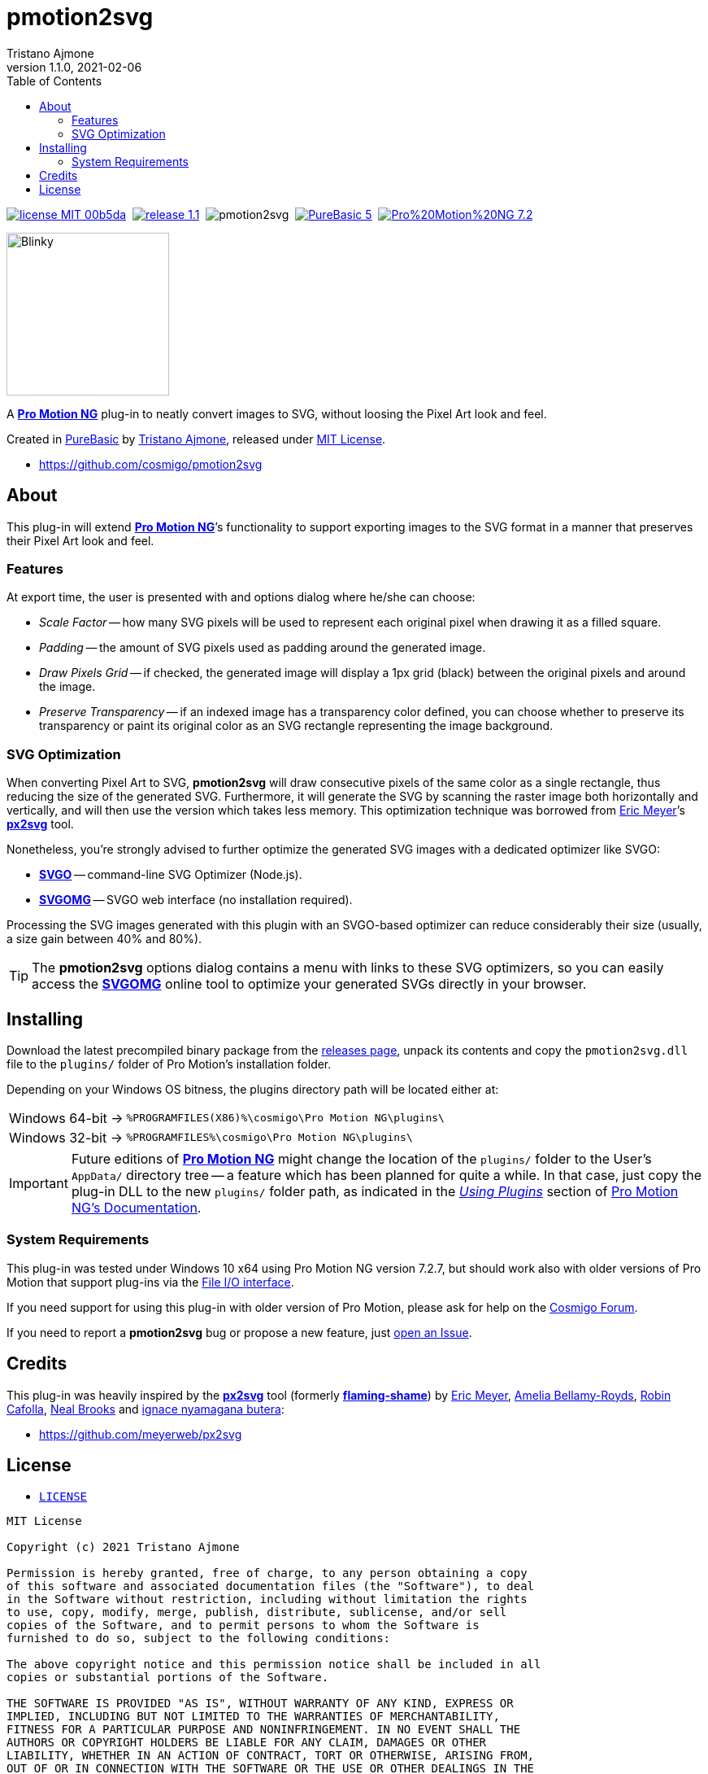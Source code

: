 = pmotion2svg
:author: Tristano Ajmone
:revdate: 2021-02-06
:pm2svg_ver: 1.1.0
:PMNG_ver: 7.2.7
:PB_ver: 5.73
:revnumber: {pm2svg_ver}
:lang: en
:doctype: article
// TOC Settings:
:toclevels: 5
// TOC ... HTML Backend Hack to show TOC on the Left
ifdef::backend-html5[]
:toc: left
endif::[]
// TOC ... GitHub Hack to show TOC after Preamble (required)
ifdef::env-github[]
:toc: macro
endif::[]
// Misc Settings:
:idprefix:
:!sectnums:
:experimental: true
:icons: font
:linkattrs: true
:reproducible: true
:sectanchors: true
// GitHub Settings for Admonitions Icons:
ifdef::env-github[]
:caution-caption: :fire:
:important-caption: :heavy_exclamation_mark:
:note-caption: :information_source:
:tip-caption: :bulb:
:warning-caption: :warning:
endif::[]

// »»» CUSTOM ATTRIBUTES »»»»»»»»»»»»»»»»»»»»»»»»»»»»»»»»»»»»»»»»»»»»»»»»»»»»»»»
:tajmone: https://github.com/tajmone[Tristano Ajmone^,title="View Tristano Ajmone's GitHub profile"]
:PMNG:  pass:q[https://www.cosmigo.com/[*Pro Motion NG*^,title="Visit Pro Motion website at Cosmigo.com"]]
:PureBasic: https://www.purebasic.com[PureBasic^,title="Visit PureBasic website"]
:MIT_License: link:#license[MIT License,title="View MIT License"]
:CosmigoForum: https://community.cosmigo.com[Cosmigo Forum^,title="Visit Cosmigo Forum"]
// Badges:
:badge_MIT: https://img.shields.io/badge/license-MIT-00b5da.svg
:badge_MIT_link: #license
:badge_pm2svg: https://img.shields.io/badge/release-{pm2svg_ver}-brightgreen
:badge_pm2svg_link: https://github.com/cosmigo/pmotion2svg/releases/
:badge_Travis: https://travis-ci.com/cosmigo/pmotion2svg.svg?branch=main
:badge_PB: https://img.shields.io/badge/PureBasic-{PB_ver}-orange
:badge_PB_link: https://www.purebasic.com
:badge_PMNG: https://img.shields.io/badge/Pro%20Motion%20NG-{PMNG_ver}-orange
:badge_PMNG_link: https://www.cosmigo.com
// 3rd Party Tools:
:px2svg: pass:q[https://github.com/meyerweb/px2svg[*px2svg*^,title="Visit px2svg repository on GitHub"]]
:flamingshame: pass:q[https://github.com/meyerweb/flaming-shame[*flaming-shame*^,title="Visit flaming-shame repository on GitHub"]]
:SVGO: pass:q[https://www.npmjs.com/package/svgo[*SVGO*^,title="SVGO page at NPM"]]
:SVGOMG: pass:q[https://jakearchibald.github.io/svgomg/[*SVGOMG*^,title="SVGOMG online GUI"]]
// people:
:EricMeyer: https://github.com/meyerweb[Eric Meyer^,title="View Eric Meyer's GitHub profile"]
:AmeliaBellamyRoyds: https://github.com/AmeliaBR[Amelia Bellamy-Royds^,title="View Amelia Bellamy-Royds's GitHub profile"]
:Cafolla: https://github.com/robincafolla[Robin Cafolla^,title="View Robin Cafolla's GitHub profile"]
:NealBrooks: https://github.com/nealio82[Neal Brooks^,title="View Neal Brooks's GitHub profile"]
:butera: https://github.com/nyamsprod[ignace nyamagana butera^,title="View ignace nyamagana butera's GitHub profile"]

// *****************************************************************************
// *                                                                           *
// *                            Document Preamble                              *
// *                                                                           *
// *****************************************************************************

image:{badge_MIT}[title="MIT License",link={badge_MIT_link}]{nbsp}
image:{badge_pm2svg}[title="pmotion2svg version",link={badge_pm2svg_link}]{nbsp}
image:{badge_Travis}[title="Travis CI Build Status for EditorConfig Validation"]{nbsp}
image:{badge_PB}[title="PureBasic version",link={badge_PB_link}]{nbsp}
image:{badge_PMNG}[title="Pro Motion NG version",link={badge_PMNG_link}]

[.float-group]
--
[.right]
image:samples/blinky1.svg[Blinky,200]

A {PMNG} plug-in to neatly convert images to SVG, without loosing the Pixel Art look and feel.

Created in {PureBasic} by {tajmone}, released under {MIT_License}.

- https://github.com/cosmigo/pmotion2svg
--

// >>> GitLab/GitHub hacks to ensure TOC is shown after Preamble: >>>>>>>>>>>>>>
ifndef::backend-html5[]
'''
toc::[]
'''
endif::[]
ifdef::env-github[]
'''
toc::[]
'''
endif::[]
// <<< GitHub/GitLab hacks <<<<<<<<<<<<<<<<<<<<<<<<<<<<<<<<<<<<<<<<<<<<<<<<<<<<<


== About

This plug-in will extend {PMNG}`'s functionality to support exporting images to the SVG format in a manner that preserves their Pixel Art look and feel.


=== Features

At export time, the user is presented with and options dialog where he/she can choose:

- [red]##_Scale Factor_## -- how many SVG pixels will be used to represent each original pixel when drawing it as a filled square.
- [red]##_Padding_## -- the amount of SVG pixels used as padding around the generated image.
- [red]##_Draw Pixels Grid_## -- if checked, the generated image will display a 1px grid (black) between the original pixels and around the image.
- [red]##_Preserve Transparency_## -- if an indexed image has a transparency color defined, you can choose whether to preserve its transparency or paint its original color as an SVG rectangle representing the image background.


=== SVG Optimization

When converting Pixel Art to SVG, *pmotion2svg* will draw consecutive pixels of the same color as a single rectangle, thus reducing the size of the generated SVG.
Furthermore, it will generate the SVG by scanning the raster image both horizontally and vertically, and will then use the version which takes less memory.
This optimization technique was borrowed from {EricMeyer}`'s {px2svg} tool.

Nonetheless, you're strongly advised to further optimize the generated SVG images with a dedicated optimizer like SVGO:

- {SVGO} -- command-line SVG Optimizer (Node.js).
- {SVGOMG} -- SVGO web interface (no installation required).

Processing the SVG images generated with this plugin with an SVGO-based optimizer can reduce considerably their size (usually, a size gain between 40% and 80%).

[TIP]
========================
The *pmotion2svg* options dialog contains a menu with links to these SVG optimizers, so you can easily access the {SVGOMG} online tool to optimize your generated SVGs directly in your browser.
========================


== Installing

Download the latest precompiled binary package from the
https://github.com/cosmigo/pmotion2svg/releases[releases page^],
unpack its contents and copy the `pmotion2svg.dll` file to the `plugins/` folder of Pro Motion's installation folder.

Depending on your Windows OS bitness, the plugins directory path will be located either at:

[horizontal]
Windows 64-bit -> :: `%PROGRAMFILES(X86)%\cosmigo\Pro Motion NG\plugins\`
Windows 32-bit -> :: `%PROGRAMFILES%\cosmigo\Pro Motion NG\plugins\`

[IMPORTANT]
====================================
Future editions of {PMNG} might change the location of the `plugins/` folder to the User's `AppData/` directory tree -- a feature which has been planned for quite a while.
In that case, just copy the plug-in DLL to the new `plugins/` folder path, as indicated in the
https://www.cosmigo.com/promotion/docs/onlinehelp/UsingPlugins.htm[_Using Plugins_^]
section of
https://www.cosmigo.com/promotion/docs/onlinehelp/main.htm[Pro Motion NG's Documentation^].
====================================


=== System Requirements

This plug-in was tested under Windows 10 x64 using Pro Motion NG version {PMNG_ver}, but should work also with older versions of Pro Motion that support plug-ins via the
https://www.cosmigo.com/pixel_animation_software/plugins/developer-interface#File_IO_Plugin_Interface[File I/O interface^,title="Learn more about Pro Motion's File I/O interface"].

If you need support for using this plug-in with older version of Pro Motion, please ask for help on the {CosmigoForum}.

If you need to report a *pmotion2svg* bug or propose a new feature, just
https://github.com/cosmigo/pmotion2svg/issues[open an Issue].


== Credits

This plug-in was heavily inspired by the {px2svg} tool (formerly {flamingshame}) by {EricMeyer}, {AmeliaBellamyRoyds}, {Cafolla}, {NealBrooks} and {butera}:

- https://github.com/meyerweb/px2svg[^,title= "Visit px2svg repository on GitHub"]


== License

- link:./LICENSE[`LICENSE`,title="View LICENSE file"]

..............................................................................
MIT License

Copyright (c) 2021 Tristano Ajmone

Permission is hereby granted, free of charge, to any person obtaining a copy
of this software and associated documentation files (the "Software"), to deal
in the Software without restriction, including without limitation the rights
to use, copy, modify, merge, publish, distribute, sublicense, and/or sell
copies of the Software, and to permit persons to whom the Software is
furnished to do so, subject to the following conditions:

The above copyright notice and this permission notice shall be included in all
copies or substantial portions of the Software.

THE SOFTWARE IS PROVIDED "AS IS", WITHOUT WARRANTY OF ANY KIND, EXPRESS OR
IMPLIED, INCLUDING BUT NOT LIMITED TO THE WARRANTIES OF MERCHANTABILITY,
FITNESS FOR A PARTICULAR PURPOSE AND NONINFRINGEMENT. IN NO EVENT SHALL THE
AUTHORS OR COPYRIGHT HOLDERS BE LIABLE FOR ANY CLAIM, DAMAGES OR OTHER
LIABILITY, WHETHER IN AN ACTION OF CONTRACT, TORT OR OTHERWISE, ARISING FROM,
OUT OF OR IN CONNECTION WITH THE SOFTWARE OR THE USE OR OTHER DEALINGS IN THE
SOFTWARE.
..............................................................................

// EOF //
